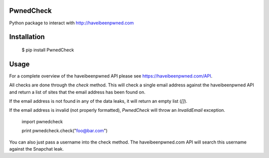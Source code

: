 ==========
PwnedCheck
==========

Python package to interact with http://haveibeenpwned.com


============
Installation
============

    $ pip install PwnedCheck


=====
Usage
=====

For a complete overview of the haveibeenpwned API please see https://haveibeenpwned.com/API.

All checks are done through the `check` method. This will check a single email address against the haveibeenpwned API
and return a list of sites that the email address has been found on.

If the email address is not found in any of the data leaks, it will return an empty list (`[]`).

If the email address is invalid (not properly formatted), `PwnedCheck` will throw an `InvalidEmail` exception.


    import pwnedcheck

    print pwnedcheck.check("foo@bar.com")



You can also just pass a username into the check method. The haveibeenpwned.com API will search this username against the Snapchat leak.

